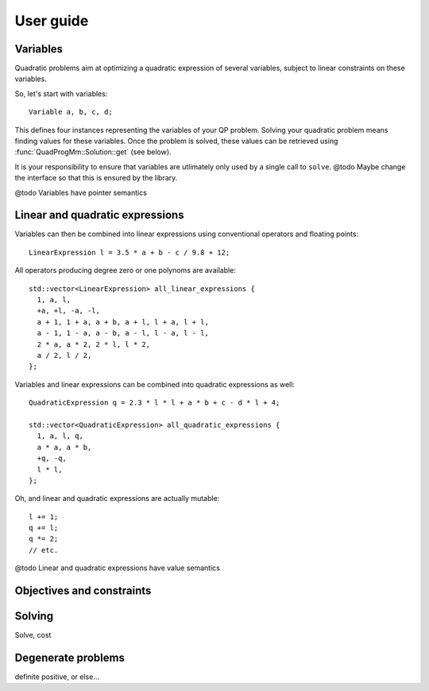 ==========
User guide
==========

.. @todo Add links to the reference for all ``thing``

Variables
=========

.. BEGIN SECTION user_guide.cpp
..  #include <QuadProgMm.hpp>

..  using namespace QuadProgMm;

..  int main() {

Quadratic problems aim at optimizing a quadratic expression of several variables,
subject to linear constraints on these variables.

So, let's start with variables::

    Variable a, b, c, d;

This defines four instances representing the variables of your QP problem.
Solving your quadratic problem means finding values for these variables.
Once the problem is solved, these values can be retrieved using :func:`QuadProgMm::Solution::get` (see below).

It is your responsibility to ensure that variables are utlimately only used by a single call to ``solve``.
@todo Maybe change the interface so that this is ensured by the library.

@todo Variables have pointer semantics

Linear and quadratic expressions
================================

Variables can then be combined into linear expressions using conventional operators and floating points::

    LinearExpression l = 3.5 * a + b - c / 9.8 + 12;

All operators producing degree zero or one polynoms are available::

    std::vector<LinearExpression> all_linear_expressions {
      1, a, l,
      +a, +l, -a, -l,
      a + 1, 1 + a, a + b, a + l, l + a, l + l,
      a - 1, 1 - a, a - b, a - l, l - a, l - l,
      2 * a, a * 2, 2 * l, l * 2,
      a / 2, l / 2,
    };

Variables and linear expressions can be combined into quadratic expressions as well::

    QuadraticExpression q = 2.3 * l * l + a * b + c - d * l + 4;

    std::vector<QuadraticExpression> all_quadratic_expressions {
      1, a, l, q,
      a * a, a * b,
      +q, -q,
      l * l,
    };

Oh, and linear and quadratic expressions are actually mutable::

    l += 1;
    q += l;
    q *= 2;
    // etc.

@todo Linear and quadratic expressions have value semantics

Objectives and constraints
==========================

Solving
=======

Solve, cost

Degenerate problems
===================

definite positive, or else...

..  }

.. END SECTION user_guide.cpp
